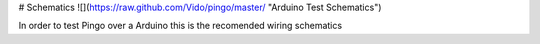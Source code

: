 # Schematics
![](https://raw.github.com/Vido/pingo/master/ "Arduino Test Schematics")

In order to test Pingo over a Arduino this is the recomended wiring schematics

